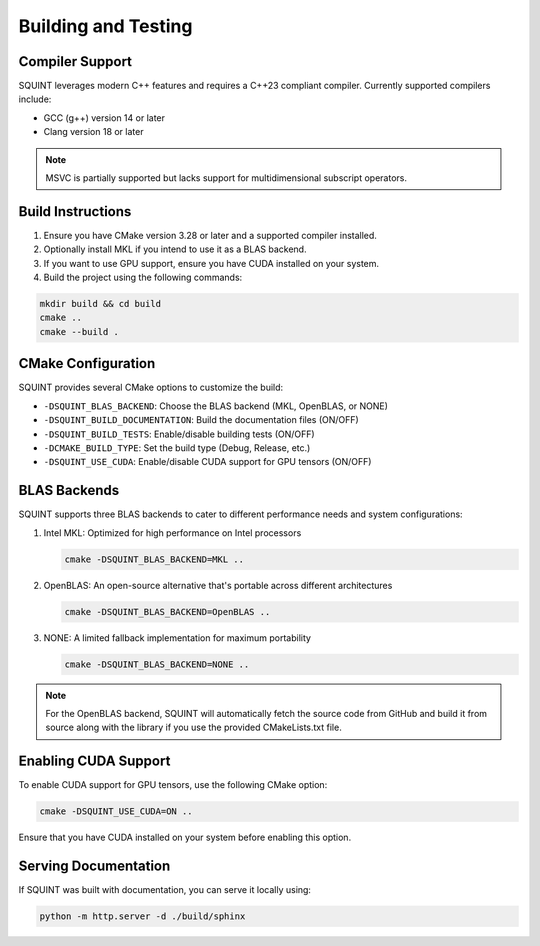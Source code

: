 Building and Testing
====================

Compiler Support
----------------

SQUINT leverages modern C++ features and requires a C++23 compliant compiler. Currently supported compilers include:

- GCC (g++) version 14 or later
- Clang version 18 or later

.. note::
   MSVC is partially supported but lacks support for multidimensional subscript operators.

Build Instructions
------------------

1. Ensure you have CMake version 3.28 or later and a supported compiler installed.
2. Optionally install MKL if you intend to use it as a BLAS backend.
3. If you want to use GPU support, ensure you have CUDA installed on your system.
4. Build the project using the following commands:

.. code-block:: bash

   mkdir build && cd build
   cmake ..
   cmake --build .

CMake Configuration
-------------------

SQUINT provides several CMake options to customize the build:

- ``-DSQUINT_BLAS_BACKEND``: Choose the BLAS backend (MKL, OpenBLAS, or NONE)
- ``-DSQUINT_BUILD_DOCUMENTATION``: Build the documentation files (ON/OFF)
- ``-DSQUINT_BUILD_TESTS``: Enable/disable building tests (ON/OFF)
- ``-DCMAKE_BUILD_TYPE``: Set the build type (Debug, Release, etc.)
- ``-DSQUINT_USE_CUDA``: Enable/disable CUDA support for GPU tensors (ON/OFF)

BLAS Backends
-------------

SQUINT supports three BLAS backends to cater to different performance needs and system configurations:

1. Intel MKL: Optimized for high performance on Intel processors

   .. code-block:: bash

      cmake -DSQUINT_BLAS_BACKEND=MKL ..

2. OpenBLAS: An open-source alternative that's portable across different architectures

   .. code-block:: bash

      cmake -DSQUINT_BLAS_BACKEND=OpenBLAS ..

3. NONE: A limited fallback implementation for maximum portability

   .. code-block:: bash

      cmake -DSQUINT_BLAS_BACKEND=NONE ..

.. note::
   For the OpenBLAS backend, SQUINT will automatically fetch the source code from GitHub and build it from source along with the library if you use the provided CMakeLists.txt file.

Enabling CUDA Support
---------------------

To enable CUDA support for GPU tensors, use the following CMake option:

.. code-block:: bash

   cmake -DSQUINT_USE_CUDA=ON ..

Ensure that you have CUDA installed on your system before enabling this option.

Serving Documentation
---------------------

If SQUINT was built with documentation, you can serve it locally using:

.. code-block:: bash

   python -m http.server -d ./build/sphinx